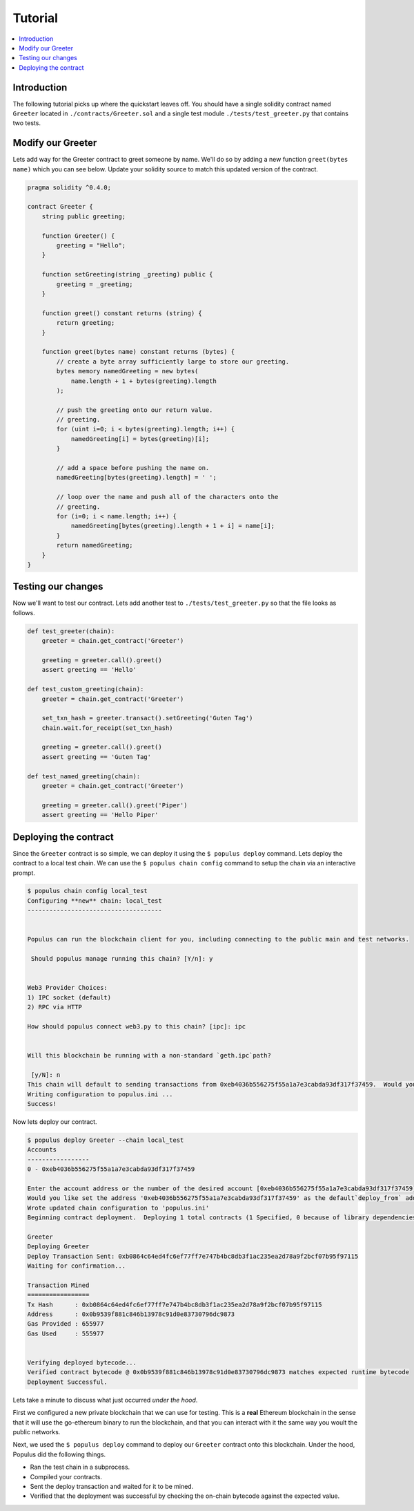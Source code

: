 Tutorial
========

.. contents:: :local:


Introduction
------------

The following tutorial picks up where the quickstart leaves off.  You should
have a single solidity contract named ``Greeter`` located in
``./contracts/Greeter.sol`` and a single test module
``./tests/test_greeter.py`` that contains two tests.


Modify our Greeter
------------------

Lets add way for the Greeter contract to greet someone by name.  We'll do so by
adding a new function ``greet(bytes name)`` which you can see below.  Update
your solidity source to match this updated version of the contract.


.. code-block:: solidity

    pragma solidity ^0.4.0;

    contract Greeter {
        string public greeting;

        function Greeter() {
            greeting = "Hello";
        }

        function setGreeting(string _greeting) public {
            greeting = _greeting;
        }

        function greet() constant returns (string) {
            return greeting;
        }

        function greet(bytes name) constant returns (bytes) {
            // create a byte array sufficiently large to store our greeting.
            bytes memory namedGreeting = new bytes(
                name.length + 1 + bytes(greeting).length
            );

            // push the greeting onto our return value.
            // greeting.
            for (uint i=0; i < bytes(greeting).length; i++) {
                namedGreeting[i] = bytes(greeting)[i];
            }

            // add a space before pushing the name on.
            namedGreeting[bytes(greeting).length] = ' ';

            // loop over the name and push all of the characters onto the
            // greeting.
            for (i=0; i < name.length; i++) {
                namedGreeting[bytes(greeting).length + 1 + i] = name[i];
            }
            return namedGreeting;
        }
    }


Testing our changes
-------------------

Now we'll want to test our contract.  Lets add another test to
``./tests/test_greeter.py`` so that the file looks as follows.

.. code-block:: python

    def test_greeter(chain):
        greeter = chain.get_contract('Greeter')

        greeting = greeter.call().greet()
        assert greeting == 'Hello'

    def test_custom_greeting(chain):
        greeter = chain.get_contract('Greeter')

        set_txn_hash = greeter.transact().setGreeting('Guten Tag')
        chain.wait.for_receipt(set_txn_hash)

        greeting = greeter.call().greet()
        assert greeting == 'Guten Tag'

    def test_named_greeting(chain):
        greeter = chain.get_contract('Greeter')

        greeting = greeter.call().greet('Piper')
        assert greeting == 'Hello Piper'


Deploying the contract
----------------------

Since the ``Greeter`` contract is so simple, we can deploy it using the ``$
populus deploy`` command.  Lets deploy the contract to a local test chain.  We
can use the ``$ populus chain config`` command to setup the chain via an
interactive prompt.

.. code-block:: shell

    $ populus chain config local_test
    Configuring **new** chain: local_test
    -------------------------------------


    Populus can run the blockchain client for you, including connecting to the public main and test networks.

     Should populus manage running this chain? [Y/n]: y


    Web3 Provider Choices:
    1) IPC socket (default)
    2) RPC via HTTP

    How should populus connect web3.py to this chain? [ipc]: ipc


    Will this blockchain be running with a non-standard `geth.ipc`path?

     [y/N]: n
    This chain will default to sending transactions from 0xeb4036b556275f55a1a7e3cabda93df317f37459.  Would you like to set a different default account? [y/N]: n
    Writing configuration to populus.ini ...
    Success!

Now lets deploy our contract.

.. code-block:: shell

    $ populus deploy Greeter --chain local_test
    Accounts
    -----------------
    0 - 0xeb4036b556275f55a1a7e3cabda93df317f37459

    Enter the account address or the number of the desired account [0xeb4036b556275f55a1a7e3cabda93df317f37459]:
    Would you like set the address '0xeb4036b556275f55a1a7e3cabda93df317f37459' as the default`deploy_from` address for the 'local_test' chain? [y/N]: y
    Wrote updated chain configuration to 'populus.ini'
    Beginning contract deployment.  Deploying 1 total contracts (1 Specified, 0 because of library dependencies).

    Greeter
    Deploying Greeter
    Deploy Transaction Sent: 0xb0864c64ed4fc6ef77ff7e747b4bc8db3f1ac235ea2d78a9f2bcf07b95f97115
    Waiting for confirmation...

    Transaction Mined
    =================
    Tx Hash      : 0xb0864c64ed4fc6ef77ff7e747b4bc8db3f1ac235ea2d78a9f2bcf07b95f97115
    Address      : 0x0b9539f881c846b13978c91d0e83730796dc9873
    Gas Provided : 655977
    Gas Used     : 555977


    Verifying deployed bytecode...
    Verified contract bytecode @ 0x0b9539f881c846b13978c91d0e83730796dc9873 matches expected runtime bytecode
    Deployment Successful.


Lets take a minute to discuss what just occurred *under the hood*.

First we configured a new private blockchain that we can use for testing.  This
is a **real** Ethereum blockchain in the sense that it will use the go-ethereum
binary to run the blockchain, and that you can interact with it the same way
you woult the public networks.

Next, we used the ``$ populus deploy`` command to deploy our ``Greeter``
contract onto this blockchain.  Under the hood, Populus did the following
things.

* Ran the test chain in a subprocess.
* Compiled your contracts.
* Sent the deploy transaction and waited for it to be mined.
* Verified that the deployment was successful by checking the on-chain bytecode
  against the expected value.

